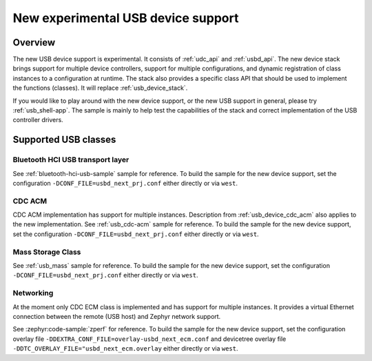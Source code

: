 .. _usb_device_stack_next:

New experimental USB device support
###################################

Overview
********

The new USB device support is experimental. It consists of :ref:`udc_api`
and :ref:`usbd_api`. The new device stack brings support for multiple device
controllers, support for multiple configurations, and dynamic registration of
class instances to a configuration at runtime. The stack also provides a specific
class API that should be used to implement the functions (classes).
It will replace :ref:`usb_device_stack`.

If you would like to play around with the new device support, or the new USB
support in general, please try :ref:`usb_shell-app`. The sample is mainly to help
test the capabilities of the stack and correct implementation of the USB controller
drivers.

Supported USB classes
*********************

Bluetooth HCI USB transport layer
=================================

See :ref:`bluetooth-hci-usb-sample` sample for reference.
To build the sample for the new device support, set the configuration
``-DCONF_FILE=usbd_next_prj.conf`` either directly or via ``west``.

CDC ACM
=======

CDC ACM implementation has support for multiple instances.
Description from :ref:`usb_device_cdc_acm` also applies to the new implementation.
See :ref:`usb_cdc-acm` sample for reference.
To build the sample for the new device support, set the configuration
``-DCONF_FILE=usbd_next_prj.conf`` either directly or via ``west``.

Mass Storage Class
==================

See :ref:`usb_mass` sample for reference.
To build the sample for the new device support, set the configuration
``-DCONF_FILE=usbd_next_prj.conf`` either directly or via ``west``.

Networking
==========

At the moment only CDC ECM class is implemented and has support for multiple instances.
It provides a virtual Ethernet connection between the remote (USB host) and
Zephyr network support.

See :zephyr:code-sample:`zperf` for reference.
To build the sample for the new device support, set the configuration overlay file
``-DDEXTRA_CONF_FILE=overlay-usbd_next_ecm.conf`` and devicetree overlay file
``-DDTC_OVERLAY_FILE="usbd_next_ecm.overlay`` either directly or via ``west``.

